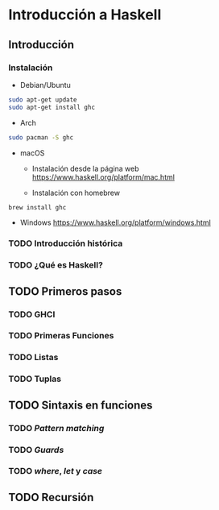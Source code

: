 * Introducción a Haskell
** Introducción
*** Instalación

- Debian/Ubuntu
#+BEGIN_SRC bash
sudo apt-get update
sudo apt-get install ghc
#+END_SRC

- Arch
#+BEGIN_SRC bash
sudo pacman -S ghc
#+END_SRC

- macOS
 - Instalación desde la página web https://www.haskell.org/platform/mac.html

 - Instalación con homebrew
#+BEGIN_SRC bash
brew install ghc
#+END_SRC

- Windows
  https://www.haskell.org/platform/windows.html

*** TODO Introducción histórica
*** TODO ¿Qué es Haskell?
** TODO Primeros pasos
*** TODO GHCI
*** TODO Primeras Funciones
*** TODO Listas
*** TODO Tuplas
** TODO Sintaxis en funciones
*** TODO /Pattern matching/
*** TODO /Guards/
*** TODO /where/, /let/ y /case/
** TODO Recursión
